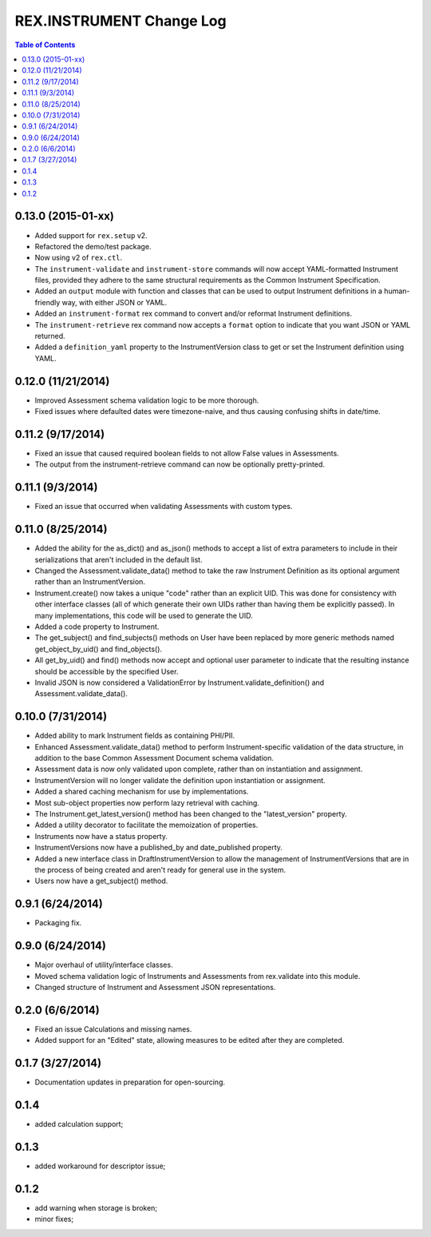 *************************
REX.INSTRUMENT Change Log
*************************

.. contents:: Table of Contents


0.13.0 (2015-01-xx)
===================

- Added support for ``rex.setup`` v2.
- Refactored the demo/test package.
- Now using v2 of ``rex.ctl``.
- The ``instrument-validate`` and ``instrument-store`` commands will now accept
  YAML-formatted Instrument files, provided they adhere to the same structural
  requirements as the Common Instrument Specification.
- Added an ``output`` module with function and classes that can be used to
  output Instrument definitions in a human-friendly way, with either JSON or
  YAML.
- Added an ``instrument-format`` rex command to convert and/or reformat
  Instrument definitions.
- The ``instrument-retrieve`` rex command now accepts a ``format`` option to
  indicate that you want JSON or YAML returned.
- Added a ``definition_yaml`` property to the InstrumentVersion class to get or
  set the Instrument definition using YAML.


0.12.0 (11/21/2014)
===================

- Improved Assessment schema validation logic to be more thorough.
- Fixed issues where defaulted dates were timezone-naive, and thus causing
  confusing shifts in date/time.


0.11.2 (9/17/2014)
==================

- Fixed an issue that caused required boolean fields to not allow False values
  in Assessments.
- The output from the instrument-retrieve command can now be optionally
  pretty-printed.


0.11.1 (9/3/2014)
=================

- Fixed an issue that occurred when validating Assessments with custom types.


0.11.0 (8/25/2014)
==================

- Added the ability for the as_dict() and as_json() methods to accept a list of
  extra parameters to include in their serializations that aren't included in
  the default list.
- Changed the Assessment.validate_data() method to take the raw Instrument
  Definition as its optional argument rather than an InstrumentVersion.
- Instrument.create() now takes a unique "code" rather than an explicit UID.
  This was done for consistency with other interface classes (all of which
  generate their own UIDs rather than having them be explicitly passed). In
  many implementations, this code will be used to generate the UID.
- Added a code property to Instrument.
- The get_subject() and find_subjects() methods on User have been replaced by
  more generic methods named get_object_by_uid() and find_objects().
- All get_by_uid() and find() methods now accept and optional user parameter to
  indicate that the resulting instance should be accessible by the specified
  User.
- Invalid JSON is now considered a ValidationError by
  Instrument.validate_definition() and Assessment.validate_data().


0.10.0 (7/31/2014)
==================

- Added ability to mark Instrument fields as containing PHI/PII.
- Enhanced Assessment.validate_data() method to perform Instrument-specific
  validation of the data structure, in addition to the base Common Assessment
  Document schema validation.
- Assessment data is now only validated upon complete, rather than on
  instantiation and assignment.
- InstrumentVersion will no longer validate the definition upon instantiation
  or assignment.
- Added a shared caching mechanism for use by implementations.
- Most sub-object properties now perform lazy retrieval with caching.
- The Instrument.get_latest_version() method has been changed to the
  "latest_version" property.
- Added a utility decorator to facilitate the memoization of properties.
- Instruments now have a status property.
- InstrumentVersions now have a published_by and date_published property.
- Added a new interface class in DraftInstrumentVersion to allow the management
  of InstrumentVersions that are in the process of being created and aren't
  ready for general use in the system.
- Users now have a get_subject() method.


0.9.1 (6/24/2014)
=================

- Packaging fix.


0.9.0 (6/24/2014)
=================

- Major overhaul of utility/interface classes.
- Moved schema validation logic of Instruments and Assessments from
  rex.validate into this module.
- Changed structure of Instrument and Assessment JSON representations.


0.2.0 (6/6/2014)
================

- Fixed an issue Calculations and missing names.
- Added support for an "Edited" state, allowing measures to be edited after
  they are completed.


0.1.7 (3/27/2014)
=================

- Documentation updates in preparation for open-sourcing.


0.1.4
=====

- added calculation support;


0.1.3
=====

- added workaround for descriptor issue;


0.1.2
=====

- add warning when storage is broken;
- minor fixes;

